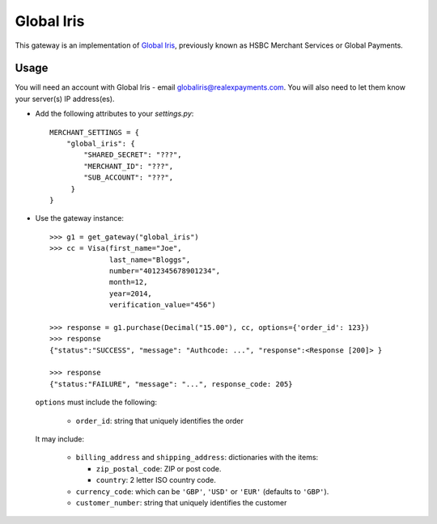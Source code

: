 ===========
Global Iris
===========

This gateway is an implementation of `Global Iris
<https://resourcecentre.globaliris.com/>`_, previously known as HSBC Merchant
Services or Global Payments.

Usage
-----

You will need an account with Global Iris - email
globaliris@realexpayments.com. You will also need to let them know your
server(s) IP address(es).

* Add the following attributes to your `settings.py`::

    MERCHANT_SETTINGS = {
        "global_iris": {
            "SHARED_SECRET": "???",
            "MERCHANT_ID": "???",
            "SUB_ACCOUNT": "???",
         }
    }

* Use the gateway instance::

    >>> g1 = get_gateway("global_iris")
    >>> cc = Visa(first_name="Joe",
                  last_name="Bloggs",
                  number="4012345678901234",
                  month=12,
                  year=2014,
                  verification_value="456")

    >>> response = g1.purchase(Decimal("15.00"), cc, options={'order_id': 123})
    >>> response
    {"status":"SUCCESS", "message": "Authcode: ...", "response":<Response [200]> }

    >>> response
    {"status:"FAILURE", "message": "...", response_code: 205}


  ``options`` must include the following:

    * ``order_id``: string that uniquely identifies the order

  It may include:

    * ``billing_address`` and ``shipping_address``: dictionaries with the items:

      * ``zip_postal_code``: ZIP or post code.
      * ``country``: 2 letter ISO country code.

    * ``currency_code``: which can be ``'GBP'``, ``'USD'`` or ``'EUR'`` (defaults to ``'GBP'``).

    * ``customer_number``: string that uniquely identifies the customer
